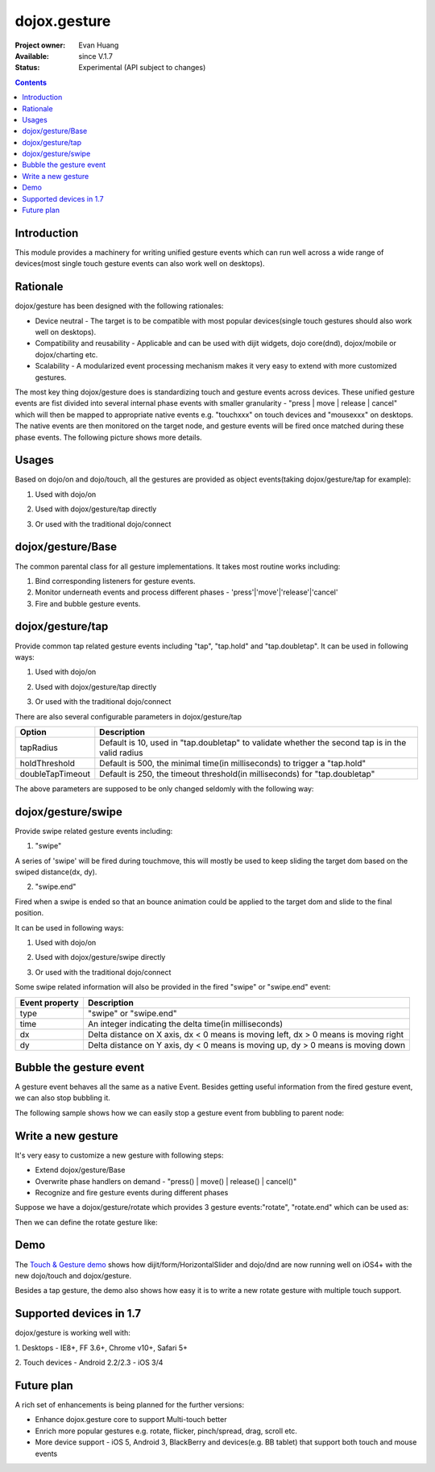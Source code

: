 .. _dojox/gesture:

dojox.gesture
=============

:Project owner: Evan Huang
:Available: since V.1.7
:Status: Experimental (API subject to changes)

.. contents::
   :depth: 2

============
Introduction
============

This module provides a machinery for writing unified gesture events which can run well across a wide range of devices(most single touch gesture events can also work well on desktops).


=========
Rationale
=========

dojox/gesture has been designed with the following rationales:

- Device neutral - The target is to be compatible with most popular devices(single touch gestures should also work well on desktops).

- Compatibility and reusability - Applicable and can be used with dijit widgets, dojo core(dnd), dojox/mobile or dojox/charting etc.

- Scalability - A modularized event processing mechanism makes it very easy to extend with more customized gestures.


The most key thing dojox/gesture does is standardizing touch and gesture events across devices. These unified gesture events are fist divided into several internal phase events with smaller granularity - "press |  move | release | cancel" which will then be mapped to appropriate native events e.g. "touchxxx" on touch devices and "mousexxx" on desktops. The native events are then monitored on the target node, and gesture events will be fired once matched during these phase events. The following picture shows more details.

.. image:: gesture2.jpg


======
Usages
======

Based on dojo/on and dojo/touch, all the gestures are provided as object events(taking dojox/gesture/tap for example):

1. Used with dojo/on

.. js ::
  
  <script type="text/javascript">
      define(["dojo/on", "dojox/gesture/tap"], function(on, tap){
        on(node, tap, function(e){});
      }
  </script>
  
  
2. Used with dojox/gesture/tap directly

.. js ::
  
  <script type="text/javascript">
      define(["dojox/gesture/tap"], function(tap){
        tap(node, function(e){});
      }
  </script>
  

3. Or used with the traditional dojo/connect

.. js ::
  
  <script type="text/javascript">
        dojo.connect(node, dojox.gesture.tap, function(e){});
  </script>



==================
dojox/gesture/Base
==================

The common parental class for all gesture implementations. It takes most routine works including:

1. Bind corresponding listeners for gesture events.

2. Monitor underneath events and process different phases - 'press'|'move'|'release'|'cancel'

3. Fire and bubble gesture events.


=================
dojox/gesture/tap
=================

Provide common tap related gesture events including "tap", "tap.hold" and "tap.doubletap". It can be used in following ways:

1. Used with dojo/on

.. js ::
  
  <script type="text/javascript">
      define(["dojo/on", "dojox/gesture/tap"], function(on, tap){
        on(node, tap, function(e){});
        on(node, tap.hold, function(e){});
        on(node, tap.doubletap, function(e){});
      }
  </script>
  
  
2. Used with dojox/gesture/tap directly

.. js ::
  
  <script type="text/javascript">
      define(["dojox/gesture/tap"], function(tap){
        tap(node, function(e){});
        tap.hold(node, function(e){});
        tap.doubletap(node, function(e){});
      }
  </script>
  

3. Or used with the traditional dojo/connect

.. js ::
  
  <script type="text/javascript">
        dojo.connect(node, dojox.gesture.tap, function(e){});
        dojo.connect(node, dojox.gesture.tap.hold, function(e){});
        dojo.connect(node, dojox.gesture.tap.doubletap, function(e){});
  </script>
  

There are also several configurable parameters in dojox/gesture/tap

==================  ================================================================================================
Option              Description
==================  ================================================================================================
tapRadius           Default is 10, used in "tap.doubletap" to validate whether the second tap is in the valid radius
holdThreshold       Default is 500, the minimal time(in milliseconds) to trigger a "tap.hold"
doubleTapTimeout    Default is 250, the timeout threshold(in milliseconds) for "tap.doubletap"
==================  ================================================================================================

The above parameters are supposed to be only changed seldomly with the following way:

.. js ::
  
  <script type="text/javascript">
        define(["dojo/on", "dojox/gesture/tap"], function(on, tap){
        
            //create a new one with a different holdThreshold parameter
            var myTap = new dojox.gesture.tap.Tap({holdThreshold: 300});
            
            //use it
            on(node, myTap, function(e){});
            on(node, myTap.hold, function(e){});
            on(node, myTap.doubletap, function(e){});
        }
  </script>
  
  
  
===================
dojox/gesture/swipe
===================

Provide swipe related gesture events including:

1. "swipe"

A series of 'swipe' will be fired during touchmove, this will mostly be used to keep sliding the target dom based on the swiped distance(dx, dy).


2. "swipe.end"

Fired when a swipe is ended so that an bounce animation could be applied to the target dom and slide to the final position.


It can be used in following ways:

1. Used with dojo/on

.. js ::
  
  <script type="text/javascript">
      define(["dojo/on", "dojox/gesture/swipe"], function(on, swipe){
        on(node, swipe, function(e){});
        on(node, swipe.end, function(e){});
      }
  </script>
  
2. Used with dojox/gesture/swipe directly

.. js ::
  
  <script type="text/javascript">
      define(["dojox/gesture/swipe"], function(swipe){
        swipe(node, function(e){});
        swipe.end(node, function(e){});
      }
  </script>
  

3. Or used with the traditional dojo/connect

.. js ::
  
  <script type="text/javascript">
        dojo.connect(node, dojox.gesture.swipe, function(e){});
        dojo.connect(node, dojox.gesture.swipe.end, function(e){});
  </script>
  
  
Some swipe related information will also be provided in the fired "swipe" or "swipe.end" event:

==================  ================================================================================================
Event property      Description
==================  ================================================================================================
type                "swipe" or "swipe.end"
time                An integer indicating the delta time(in milliseconds)
dx                  Delta distance on X axis, dx < 0 means is moving left, dx > 0 means is moving right
dy                  Delta distance on Y axis, dy < 0 means is moving up, dy > 0 means is moving down
==================  ================================================================================================


=============================
Bubble the gesture event
=============================

A gesture event behaves all the same as a native Event. Besides getting useful information from the fired gesture event, we can also stop bubbling it.

The following sample shows how we can easily stop a gesture event from bubbling to parent node:

.. js ::
  
  <script type="text/javascript">
        function innerFunc(e){
          console.log("'tap' fired on inner div");
          dojo.stopEvent(e);
        }
        function outerFunc(e){
          // never go here since the 'tap' event is stopped at inner div
          console.log("'tap' fired on outer div");
        }
        on(inner, tap, innerFunc);
        on(outer, tap, outerFunc);
  </script>
 

  

===================
Write a new gesture
===================

It's very easy to customize a new gesture with following steps:

- Extend dojox/gesture/Base
- Overwrite phase handlers on demand - "press() | move() | release() | cancel()"
- Recognize and fire gesture events during different phases

Suppose we have a dojox/gesture/rotate which provides 3 gesture events:"rotate", "rotate.end" which can be used as:

.. js ::
  
  <script type="text/javascript">
        define(["dojo/on", "dojox/gesture/rotate"], function(on, rotate){
            on(node, rotate, function(e){});
            on(node, rotate.end, function(e){});
        }
  </script>

Then we can define the rotate gesture like:

.. js ::
  
  <script type="text/javascript">
        define([..., "./Base"], function(..., Base){
          var clz = declare(Base, {
            defaultEvent: "rotate",
            
            subEvents: ["end"],
            
            press: function(data, e){
              // record the initial coords
            },
            move: function(data, e){
              // fire if matched
              this.fire(node, {type: "rotate", ...});
            },
            release: function(data, e){
              // if we're in a rotate gesture
              this.fire(node, {type: "rotate.end", ...});
            },
            cancel: function(data, e){
              // clean up
            }
          });

          // in order to have a default instance for handy use
          dojox.gesture.rotate = new clz();

          return dojox.gesture.rotate;
        });
  </script>


====
Demo
====
The `Touch & Gesture demo <http://demos.dojotoolkit.org/demos/touch/demo.html>`_ shows how dijit/form/HorizontalSlider and dojo/dnd are now running well on iOS4+ with the new dojo/touch and dojox/gesture.

Besides a tap gesture, the demo also shows how easy it is to write a new rotate gesture with multiple touch support.
  

========================
Supported devices in 1.7
========================

dojox/gesture is working well with:

1. Desktops
- IE8+, FF 3.6+, Chrome v10+, Safari 5+

2. Touch devices
- Android 2.2/2.3
- iOS 3/4


============
Future plan
============

A rich set of enhancements is being planned for the further versions:

- Enhance dojox.gesture core to support Multi-touch better
- Enrich more popular gestures e.g. rotate, flicker, pinch/spread, drag, scroll etc.
- More device support - iOS 5, Android 3, BlackBerry and devices(e.g. BB tablet) that support both touch and mouse events
